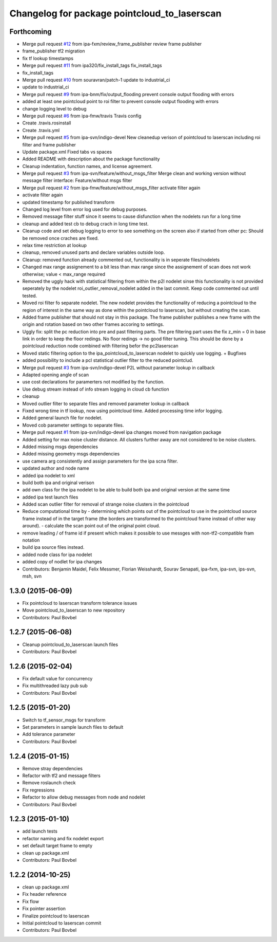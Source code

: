 ^^^^^^^^^^^^^^^^^^^^^^^^^^^^^^^^^^^^^^^^^^^^^
Changelog for package pointcloud_to_laserscan
^^^^^^^^^^^^^^^^^^^^^^^^^^^^^^^^^^^^^^^^^^^^^

Forthcoming
-----------
* Merge pull request `#12 <https://github.com/ipa320/pointcloud_to_laserscan/issues/12>`_ from ipa-fxm/review_frame_publisher
  review frame publisher
* frame_publisher tf2 migration
* fix tf lookup timestamps
* Merge pull request `#11 <https://github.com/ipa320/pointcloud_to_laserscan/issues/11>`_ from ipa320/fix_install_tags
  fix_install_tags
* fix_install_tags
* Merge pull request `#10 <https://github.com/ipa320/pointcloud_to_laserscan/issues/10>`_ from souravran/patch-1
  update to industrial_ci
* update to industrial_ci
* Merge pull request `#9 <https://github.com/ipa320/pointcloud_to_laserscan/issues/9>`_ from ipa-bnm/fix/output_flooding
  prevent console output flooding with errors
* added at least one pointcloud point to roi filter to prevent console output flooding with errors
* change logging level to debug
* Merge pull request `#6 <https://github.com/ipa320/pointcloud_to_laserscan/issues/6>`_ from ipa-fmw/travis
  Travis config
* Create .travis.rosinstall
* Create .travis.yml
* Merge pull request `#5 <https://github.com/ipa320/pointcloud_to_laserscan/issues/5>`_ from ipa-svn/indigo-devel
  New cleanedup verison of pointcloud to laserscan including roi filter and frame publisher
* Update package.xml
  Fixed tabs vs spaces
* Added README with description about the package functionality
* Cleanup indentation, function names, and license agreement.
* Merge pull request `#3 <https://github.com/ipa320/pointcloud_to_laserscan/issues/3>`_ from ipa-svn/feature/without_msgs_filter
  Merge clean and working version without message filter interface: Feature/without msgs filter
* Merge pull request `#2 <https://github.com/ipa320/pointcloud_to_laserscan/issues/2>`_ from ipa-fmw/feature/without_msgs_filter
  activate filter again
* activate filter again
* updated timestamp for published transform
* Changed log level from error log used for debug purposes.
* Removed message filter stuff since it seems to cause disfunction when the nodelets run for a long time
* cleanup and added test cb to debug crach in long time test.
* Cleanup code and set debug logging to error to see something on the screen also if started from other pc: Should be removed once craches are fixed.
* relax time restriction at lookup
* cleanup, removed unused parts and declare variables outside loop.
* Cleanup: removed function already commented out, functionality is in seperate files/nodelets
* Changed max range assignement to a bit less than max range since the assignement of scan does not work otherwise; value < max_range required
* Removed the uggly hack with statistical filtering from within the p2l nodelet sinse this functionality is not provided seperately by the nodelet roi_outlier_removal_nodelet added in the last commit. Keep code commented out until tested.
* Moved roi filter fo separate nodelet. The new nodelet provides the functionality of reducing a pointcloud to the region of interest in the same way as done within the pointcloud to laserscan, but without creating the scan.
* Added frame publisher that should not stay in this package. The frame publisher publishes a new frame with the origin and rotation based on two other frames accoring to settings.
* Uggly fix: split the pc reduction into pre and past filtering parts. The pre filtering part uses the fix z_min = 0 in base link in order to keep the floor redings. No floor redings -> no good filter tuning. This should be done by a pointcloud reduction node combined with filtering befor the pc2laserscan
* Moved static filtering option to the ipa_pointcloud_to_laserscan nodelet to quickly use logging. + Bugfixes
* added possibility to include a pcl statistical outlier filter to the reduced pointclud.
* Merge pull request `#3 <https://github.com/ipa320/pointcloud_to_laserscan/issues/3>`_ from ipa-svn/indigo-devel
  P2L without parameter lookup in callback
* Adapted opening angle of scan
* use cost declarations for paramerters not modified by the function.
* Use debug stream instead of info stream logging in cloud cb function
* cleanup
* Moved outlier filter to separate files and removed parameter lookup in callback
* Fixed wrong time in tf lookup, now using pointcloud time. Added processing time infor logging.
* Added general launch file for nodelet.
* Moved cob parameter settings to separate files.
* Merge pull request `#1 <https://github.com/ipa320/pointcloud_to_laserscan/issues/1>`_ from ipa-svn/indigo-devel
  ipa changes moved from navigation package
* Added setting for max noise cluster distance. All clusters further away are not considered to be noise clusters.
* Added missing msgs dependencies
* Added missing geometry msgs dependencies
* use camera arg consistently and assign parameters for the ipa scna filter.
* updated author and node name
* added ipa nodelet to xml
* build both ipa and original verison
* add own class for the ipa nodelet to be able to build both ipa and original version at the same time
* added ipa test launch files
* Added scan outlier filter for removal of strange noise clusters in the pointcloud
* Reduce computational time by  - determining which points out of the pointcloud to use in the pointcloud source frame instead of in the target frame (the borders are transformed to the pointcloud frame instead of other way around). - calculate the scan point out of the original point cloud.
* remove leading / of frame id if present which makes it possible to use messges with non-tf2-compatible fram notation
* build ipa source files instead.
* added node class for ipa nodelet
* added copy of nodlet for ipa changes
* Contributors: Benjamin Maidel, Felix Messmer, Florian Weisshardt, Sourav Senapati, ipa-fxm, ipa-svn, ips-svn, msh, svn

1.3.0 (2015-06-09)
------------------
* Fix pointcloud to laserscan transform tolerance issues
* Move pointcloud_to_laserscan to new repository
* Contributors: Paul Bovbel

1.2.7 (2015-06-08)
------------------

* Cleanup pointcloud_to_laserscan launch files
* Contributors: Paul Bovbel

1.2.6 (2015-02-04)
------------------
* Fix default value for concurrency
* Fix multithreaded lazy pub sub
* Contributors: Paul Bovbel

1.2.5 (2015-01-20)
------------------
* Switch to tf_sensor_msgs for transform
* Set parameters in sample launch files to default
* Add tolerance parameter
* Contributors: Paul Bovbel

1.2.4 (2015-01-15)
------------------
* Remove stray dependencies
* Refactor with tf2 and message filters
* Remove roslaunch check
* Fix regressions
* Refactor to allow debug messages from node and nodelet
* Contributors: Paul Bovbel

1.2.3 (2015-01-10)
------------------
* add launch tests
* refactor naming and fix nodelet export
* set default target frame to empty
* clean up package.xml
* Contributors: Paul Bovbel

1.2.2 (2014-10-25)
------------------
* clean up package.xml
* Fix header reference
* Fix flow
* Fix pointer assertion
* Finalize pointcloud to laserscan
* Initial pointcloud to laserscan commit
* Contributors: Paul Bovbel
